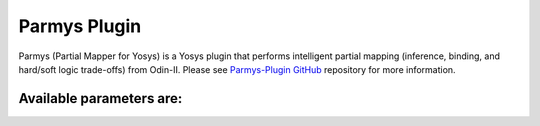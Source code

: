 .. _parmys_plugin:

Parmys Plugin
===============

Parmys (Partial Mapper for Yosys) is a Yosys plugin that performs intelligent partial mapping (inference, binding, and hard/soft logic trade-offs) from Odin-II.
Please see `Parmys-Plugin GitHub <https://github.com/CAS-Atlantic/parmys-plugin.git>`_ repository for more information.

Available parameters are:
~~~~~~~~~~~~~~~~~~~~~~~~~~~~~~~~~~~~~~~~~~

.. option:: -a ARCHITECTURE_FILE

    VTR FPGA architecture description file (XML)

.. option:: -c XML_CONFIGURATION_FILE

    Configuration file

.. option:: -top top_module

    set the specified module as design top module

.. option:: -nopass

    No additional passes will be executed.

.. option:: -exact_mults int_value

    To enable mixing hard block and soft logic implementation of adders

.. option:: -mults_ratio float_value

    To enable mixing hard block and soft logic implementation of adders

.. option:: -vtr_prim

    No additional passes will be executed.

.. option:: -vtr_prim

    loads vtr primitives as modules, if the design uses vtr primitives then this flag is mandatory for first run

